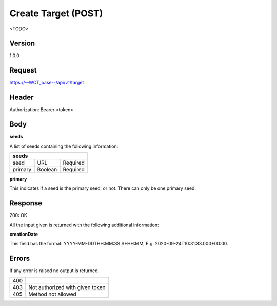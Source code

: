 Create Target (POST)
======================
<TODO>

Version
-------
1.0.0

Request
-------
https://--WCT_base--/api/v1/target

Header
------
Authorization: Bearer <token>

Body
----
============ ====== ========
**POST**
---------------------------- 
name		 Text	Required
agency		 Text	Required
owner		 Text	Required
status		 Number Required
seeds		 List   Required
...          ...    ...
============ ====== ========

**seeds**

A list of seeds containing the following information:


======= ======= ========
**seeds**
------------------------
seed	URL	    Required
primary Boolean	Required
======= ======= ========

**primary**

This indicates if a seed is the primary seed, or not. There can only be one primary seed.

Response
--------
200: OK

All the input given is returned with the following additional information:

============ ====== ========
**Body**
----------------------------
targetId 	 Number Required
creationDate Date 	Required 
============ ====== ========


**creationDate**

This field has the format: YYYY-MM-DDTHH:MM:SS.S+HH:MM, E.g. 2020-09-24T10:31:33.000+00:00.

Errors
------
If any error is raised no output is returned.

=== ===============================================
400
403 Not authorized with given token
405 Method not allowed
=== ===============================================
